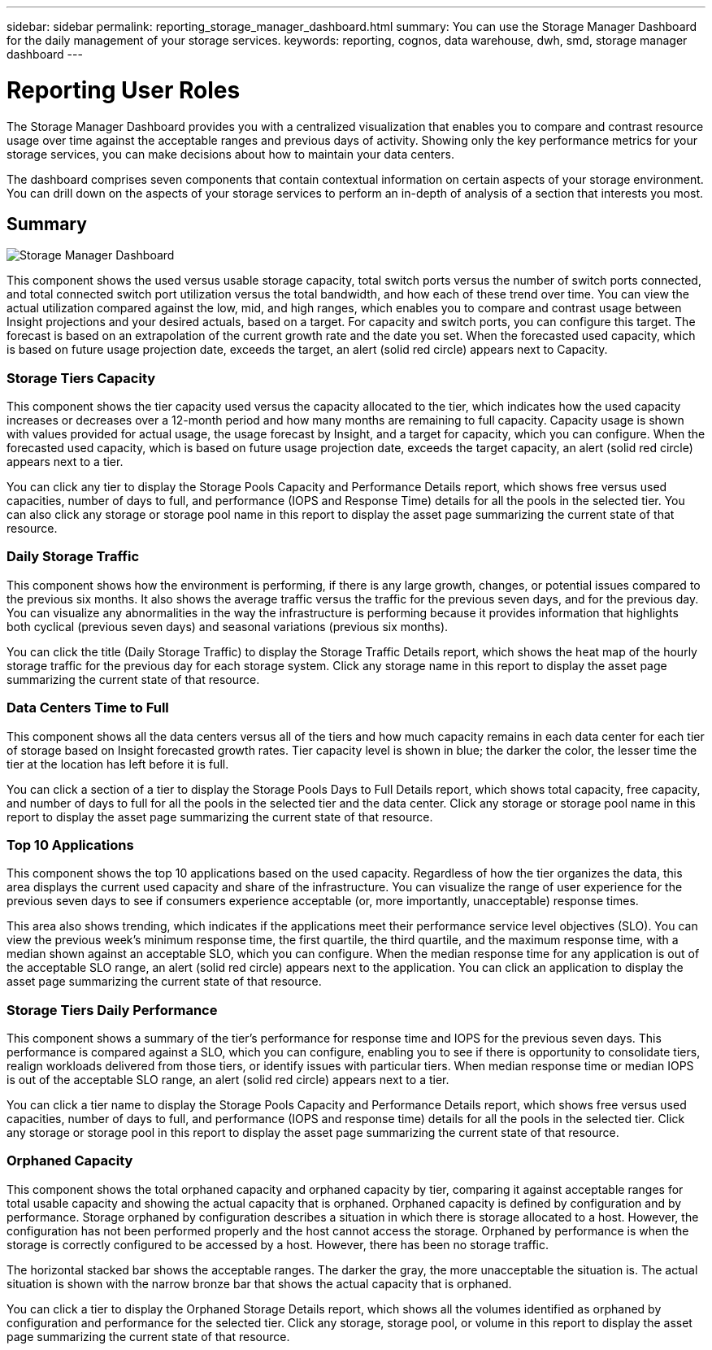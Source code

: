 ---
sidebar: sidebar
permalink: reporting_storage_manager_dashboard.html
summary: You can use the Storage Manager Dashboard for the daily management of your storage services.
keywords: reporting, cognos, data warehouse, dwh, smd, storage manager dashboard
---

= Reporting User Roles

:toc: macro
:hardbreaks:
:toclevels: 2
:nofooter:
:icons: font
:linkattrs:
:imagesdir: ./media/

[.lead]
The Storage Manager Dashboard provides you with a centralized visualization that enables you to compare and contrast resource usage over time against the acceptable ranges and previous days of activity. Showing only the key performance metrics for your storage services, you can make decisions about how to maintain your data centers.

The dashboard comprises seven components that contain contextual information on certain aspects of your storage environment. You can drill down on the aspects of your storage services to perform an in-depth of analysis of a section that interests you most.

== Summary

image:Reporting-SMD.png[Storage Manager Dashboard]

This component shows the used versus usable storage capacity, total switch ports versus the number of switch ports connected, and total connected switch port utilization versus the total bandwidth, and how each of these trend over time. You can view the actual utilization compared against the low, mid, and high ranges, which enables you to compare and contrast usage between Insight projections and your desired actuals, based on a target. For capacity and switch ports, you can configure this target. The forecast is based on an extrapolation of the current growth rate and the date you set. When the forecasted used capacity, which is based on future usage projection date, exceeds the target, an alert (solid red circle) appears next to Capacity.

=== Storage Tiers Capacity
This component shows the tier capacity used versus the capacity allocated to the tier, which indicates how the used capacity increases or decreases over a 12-month period and how many months are remaining to full capacity. Capacity usage is shown with values provided for actual usage, the usage forecast by Insight, and a target for capacity, which you can configure. When the forecasted used capacity, which is based on future usage projection date, exceeds the target capacity, an alert (solid red circle) appears next to a tier.

You can click any tier to display the Storage Pools Capacity and Performance Details report, which shows free versus used capacities, number of days to full, and performance (IOPS and Response Time) details for all the pools in the selected tier. You can also click any storage or storage pool name in this report to display the asset page summarizing the current state of that resource.

=== Daily Storage Traffic
This component shows how the environment is performing, if there is any large growth, changes, or potential issues compared to the previous six months. It also shows the average traffic versus the traffic for the previous seven days, and for the previous day. You can visualize any abnormalities in the way the infrastructure is performing because it provides information that highlights both cyclical (previous seven days) and seasonal variations (previous six months).

You can click the title (Daily Storage Traffic) to display the Storage Traffic Details report, which shows the heat map of the hourly storage traffic for the previous day for each storage system. Click any storage name in this report to display the asset page summarizing the current state of that resource.

=== Data Centers Time to Full
This component shows all the data centers versus all of the tiers and how much capacity remains in each data center for each tier of storage based on Insight forecasted growth rates. Tier capacity level is shown in blue; the darker the color, the lesser time the tier at the location has left before it is full.

You can click a section of a tier to display the Storage Pools Days to Full Details report, which shows total capacity, free capacity, and number of days to full for all the pools in the selected tier and the data center. Click any storage or storage pool name in this report to display the asset page summarizing the current state of that resource.

=== Top 10 Applications
This component shows the top 10 applications based on the used capacity. Regardless of how the tier organizes the data, this area displays the current used capacity and share of the infrastructure. You can visualize the range of user experience for the previous seven days to see if consumers experience acceptable (or, more importantly, unacceptable) response times.

This area also shows trending, which indicates if the applications meet their performance service level objectives (SLO). You can view the previous week's minimum response time, the first quartile, the third quartile, and the maximum response time, with a median shown against an acceptable SLO, which you can configure. When the median response time for any application is out of the acceptable SLO range, an alert (solid red circle) appears next to the application. You can click an application to display the asset page summarizing the current state of that resource.

=== Storage Tiers Daily Performance
This component shows a summary of the tier's performance for response time and IOPS for the previous seven days. This performance is compared against a SLO, which you can configure, enabling you to see if there is opportunity to consolidate tiers, realign workloads delivered from those tiers, or identify issues with particular tiers. When median response time or median IOPS is out of the acceptable SLO range, an alert (solid red circle) appears next to a tier.

You can click a tier name to display the Storage Pools Capacity and Performance Details report, which shows free versus used capacities, number of days to full, and performance (IOPS and response time) details for all the pools in the selected tier. Click any storage or storage pool in this report to display the asset page summarizing the current state of that resource.

=== Orphaned Capacity
This component shows the total orphaned capacity and orphaned capacity by tier, comparing it against acceptable ranges for total usable capacity and showing the actual capacity that is orphaned. Orphaned capacity is defined by configuration and by performance. Storage orphaned by configuration describes a situation in which there is storage allocated to a host. However, the configuration has not been performed properly and the host cannot access the storage. Orphaned by performance is when the storage is correctly configured to be accessed by a host. However, there has been no storage traffic.

The horizontal stacked bar shows the acceptable ranges. The darker the gray, the more unacceptable the situation is. The actual situation is shown with the narrow bronze bar that shows the actual capacity that is orphaned.

You can click a tier to display the Orphaned Storage Details report, which shows all the volumes identified as orphaned by configuration and performance for the selected tier. Click any storage, storage pool, or volume in this report to display the asset page summarizing the current state of that resource.
